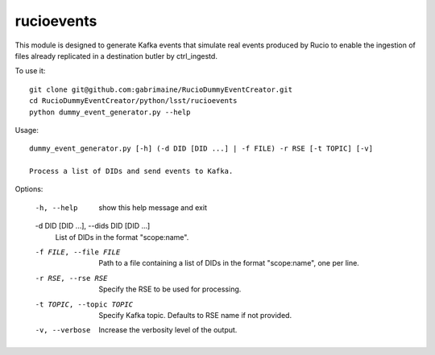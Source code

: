 ###########
rucioevents
###########

This module is designed to generate Kafka events that simulate real events produced by Rucio to enable the ingestion of files already replicated in a destination butler by ctrl_ingestd.

To use it::

    git clone git@github.com:gabrimaine/RucioDummyEventCreator.git
    cd RucioDummyEventCreator/python/lsst/rucioevents
    python dummy_event_generator.py --help

Usage::

    dummy_event_generator.py [-h] (-d DID [DID ...] | -f FILE) -r RSE [-t TOPIC] [-v]

    Process a list of DIDs and send events to Kafka.

Options:

    -h, --help
        show this help message and exit

    -d DID [DID ...], --dids DID [DID ...]
        List of DIDs in the format "scope:name".

    -f FILE, --file FILE
        Path to a file containing a list of DIDs in the format "scope:name", one per line.

    -r RSE, --rse RSE
        Specify the RSE to be used for processing.

    -t TOPIC, --topic TOPIC
        Specify Kafka topic. Defaults to RSE name if not provided.

    -v, --verbose
        Increase the verbosity level of the output.
